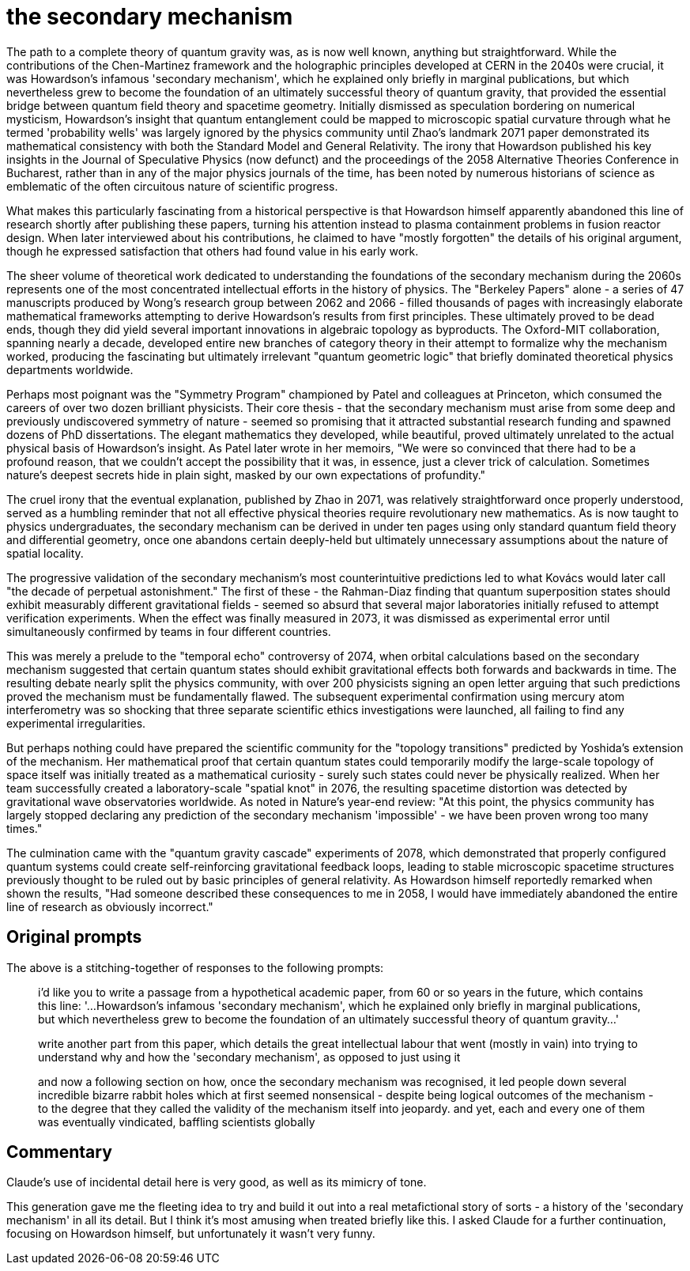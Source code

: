 # the secondary mechanism

The path to a complete theory of quantum gravity was, as is now well known, anything but straightforward. While the contributions of the Chen-Martinez framework and the holographic principles developed at CERN in the 2040s were crucial, it was Howardson's infamous 'secondary mechanism', which he explained only briefly in marginal publications, but which nevertheless grew to become the foundation of an ultimately successful theory of quantum gravity, that provided the essential bridge between quantum field theory and spacetime geometry. Initially dismissed as speculation bordering on numerical mysticism, Howardson's insight that quantum entanglement could be mapped to microscopic spatial curvature through what he termed 'probability wells' was largely ignored by the physics community until Zhao's landmark 2071 paper demonstrated its mathematical consistency with both the Standard Model and General Relativity. The irony that Howardson published his key insights in the Journal of Speculative Physics (now defunct) and the proceedings of the 2058 Alternative Theories Conference in Bucharest, rather than in any of the major physics journals of the time, has been noted by numerous historians of science as emblematic of the often circuitous nature of scientific progress.

What makes this particularly fascinating from a historical perspective is that Howardson himself apparently abandoned this line of research shortly after publishing these papers, turning his attention instead to plasma containment problems in fusion reactor design. When later interviewed about his contributions, he claimed to have "mostly forgotten" the details of his original argument, though he expressed satisfaction that others had found value in his early work.

The sheer volume of theoretical work dedicated to understanding the foundations of the secondary mechanism during the 2060s represents one of the most concentrated intellectual efforts in the history of physics. The "Berkeley Papers" alone - a series of 47 manuscripts produced by Wong's research group between 2062 and 2066 - filled thousands of pages with increasingly elaborate mathematical frameworks attempting to derive Howardson's results from first principles. These ultimately proved to be dead ends, though they did yield several important innovations in algebraic topology as byproducts. The Oxford-MIT collaboration, spanning nearly a decade, developed entire new branches of category theory in their attempt to formalize why the mechanism worked, producing the fascinating but ultimately irrelevant "quantum geometric logic" that briefly dominated theoretical physics departments worldwide.

Perhaps most poignant was the "Symmetry Program" championed by Patel and colleagues at Princeton, which consumed the careers of over two dozen brilliant physicists. Their core thesis - that the secondary mechanism must arise from some deep and previously undiscovered symmetry of nature - seemed so promising that it attracted substantial research funding and spawned dozens of PhD dissertations. The elegant mathematics they developed, while beautiful, proved ultimately unrelated to the actual physical basis of Howardson's insight. As Patel later wrote in her memoirs, "We were so convinced that there had to be a profound reason, that we couldn't accept the possibility that it was, in essence, just a clever trick of calculation. Sometimes nature's deepest secrets hide in plain sight, masked by our own expectations of profundity."

The cruel irony that the eventual explanation, published by Zhao in 2071, was relatively straightforward once properly understood, served as a humbling reminder that not all effective physical theories require revolutionary new mathematics. As is now taught to physics undergraduates, the secondary mechanism can be derived in under ten pages using only standard quantum field theory and differential geometry, once one abandons certain deeply-held but ultimately unnecessary assumptions about the nature of spatial locality.

The progressive validation of the secondary mechanism's most counterintuitive predictions led to what Kovács would later call "the decade of perpetual astonishment." The first of these - the Rahman-Diaz finding that quantum superposition states should exhibit measurably different gravitational fields - seemed so absurd that several major laboratories initially refused to attempt verification experiments. When the effect was finally measured in 2073, it was dismissed as experimental error until simultaneously confirmed by teams in four different countries.

This was merely a prelude to the "temporal echo" controversy of 2074, when orbital calculations based on the secondary mechanism suggested that certain quantum states should exhibit gravitational effects both forwards and backwards in time. The resulting debate nearly split the physics community, with over 200 physicists signing an open letter arguing that such predictions proved the mechanism must be fundamentally flawed. The subsequent experimental confirmation using mercury atom interferometry was so shocking that three separate scientific ethics investigations were launched, all failing to find any experimental irregularities.

But perhaps nothing could have prepared the scientific community for the "topology transitions" predicted by Yoshida's extension of the mechanism. Her mathematical proof that certain quantum states could temporarily modify the large-scale topology of space itself was initially treated as a mathematical curiosity - surely such states could never be physically realized. When her team successfully created a laboratory-scale "spatial knot" in 2076, the resulting spacetime distortion was detected by gravitational wave observatories worldwide. As noted in Nature's year-end review: "At this point, the physics community has largely stopped declaring any prediction of the secondary mechanism 'impossible' - we have been proven wrong too many times."

The culmination came with the "quantum gravity cascade" experiments of 2078, which demonstrated that properly configured quantum systems could create self-reinforcing gravitational feedback loops, leading to stable microscopic spacetime structures previously thought to be ruled out by basic principles of general relativity. As Howardson himself reportedly remarked when shown the results, "Had someone described these consequences to me in 2058, I would have immediately abandoned the entire line of research as obviously incorrect."

## Original prompts

The above is a stitching-together of responses to the following prompts:

> i'd like you to write a passage from a hypothetical academic paper, from 60 or so years in the future, which contains this line: '...Howardson's infamous 'secondary mechanism', which he explained only briefly in marginal publications, but which nevertheless grew to become the foundation of an ultimately successful theory of quantum gravity...'

> write another part from this paper, which details the great intellectual labour that went (mostly in vain) into trying to understand why and how the 'secondary mechanism', as opposed to just using it

> and now a following section on how, once the secondary mechanism was recognised, it led people down several incredible bizarre rabbit holes which at first seemed nonsensical - despite being logical outcomes of the mechanism - to the degree that they called the validity of the mechanism itself into jeopardy. and yet, each and every one of them was eventually vindicated, baffling scientists globally

## Commentary

Claude's use of incidental detail here is very good, as well as its mimicry of tone.

This generation gave me the fleeting idea to try and build it out into a real metafictional story of sorts - a history of the 'secondary mechanism' in all its detail. But I think it's most amusing when treated briefly like this. I asked Claude for a further continuation, focusing on Howardson himself, but unfortunately it wasn't very funny.